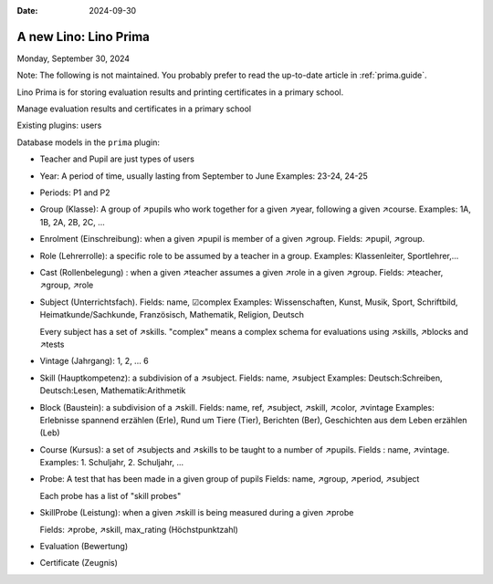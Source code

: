 :date: 2024-09-30

==========================
A new Lino: Lino Prima
==========================

Monday, September 30, 2024

Note: The following is not maintained. You probably prefer to read the
up-to-date article in :ref:`prima.guide`.

Lino Prima is for storing evaluation results and printing certificates in a primary school.

Manage evaluation results and certificates in a primary school

Existing plugins: users

Database models in the ``prima`` plugin:

- Teacher and Pupil are just types of users

- Year: A period of time, usually lasting from September to June
  Examples: 23-24, 24-25

- Periods: P1 and P2

- Group (Klasse): A group of ↗pupils who work together for a given ↗year,
  following a given ↗course. Examples: 1A, 1B, 2A, 2B, 2C, ...

- Enrolment (Einschreibung): when a given ↗pupil is member of a given ↗group.
  Fields: ↗pupil, ↗group.

- Role (Lehrerrolle): a specific role to be assumed by a teacher in a group.
  Examples: Klassenleiter, Sportlehrer,...

- Cast (Rollenbelegung) : when a given ↗teacher assumes a given ↗role in a given
  ↗group. Fields: ↗teacher, ↗group, ↗role

- Subject (Unterrichtsfach).
  Fields: name, ☑complex
  Examples: Wissenschaften,  Kunst,  Musik,  Sport,  Schriftbild,  Heimatkunde/Sachkunde,
  Französisch, Mathematik, Religion, Deutsch

  Every subject has a set of ↗skills. "complex" means a complex schema for
  evaluations using ↗skills, ↗blocks and ↗tests

- Vintage (Jahrgang): 1, 2, ... 6

- Skill (Hauptkompetenz): a subdivision of a ↗subject.
  Fields: name, ↗subject
  Examples: Deutsch:Schreiben, Deutsch:Lesen, Mathematik:Arithmetik

- Block (Baustein): a subdivision of a ↗skill.
  Fields: name, ref, ↗subject, ↗skill, ↗color, ↗vintage
  Examples: Erlebnisse spannend erzählen (Erle), Rund um Tiere (Tier), Berichten
  (Ber), Geschichten aus dem Leben erzählen (Leb)

- Course (Kursus): a set of ↗subjects and ↗skills to be taught to a number of ↗pupils.
  Fields : name, ↗vintage.
  Examples: 1. Schuljahr, 2. Schuljahr, ...

- Probe: A test that has been made in a given group of pupils
  Fields: name, ↗group, ↗period, ↗subject

  Each probe has a list of "skill probes"

- SkillProbe (Leistung): when a given ↗skill is being measured during a given
  ↗probe

  Fields: ↗probe, ↗skill, max_rating (Höchstpunktzahl)

- Evaluation (Bewertung)

- Certificate (Zeugnis)
